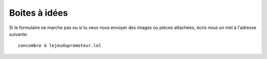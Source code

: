 ..  _`Boites à idées`:


Boites à idées
--------------

..  raw:: html

    <iframe src="https://docs.google.com/forms/d/1YiRz_Zkm0nDCEnKup-BLsqQH0uVc-aVGGq0ASv7PMIw/viewform?embedded=true"
        width="740" height="830" frameborder="0" marginheight="0" marginwidth="0">
        Patiente un peu, je charge ...
    </iframe>

Si le formulaire ne marche pas ou si tu veux nous envoyer des images ou pièces attachées, écris nous un mél à l'adresse
suivante::

    concombre à lejeudupromoteur.lol
